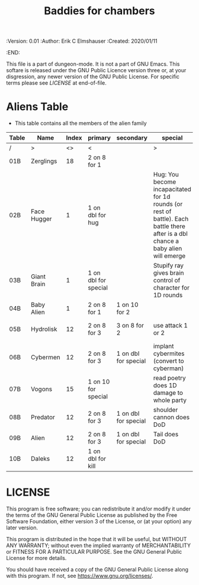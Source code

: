 #+TITLE: Baddies for chambers
#+PROPERTIES:
 :Version: 0.01
 :Author: Erik C Elmshauser
 :Created: 2020/01/11
 :END:

This file is a part of dungeon-mode.  It is not a part of GNU Emacs.
This softare is released under the GNU Public Licence version three
or, at your disgression, any newer version of the GNU Public
License.  For specific terms please see [[LICENSE]] at end-of-file.

* Aliens Table

+ This table contains all the members of the alien family

| Table | Name        | Index | primary              | secondary            | special                                                                                                                            | sp | sw | ax | ma | hits | worth | Notes              |
|-------+-------------+-------+----------------------+----------------------+------------------------------------------------------------------------------------------------------------------------------------+----+----+----+----+------+-------+--------------------|
| /     | >           |    <> | <                    |                      | >                                                                                                                                  |  < |    |    |  > |    < |     > | <>                 |
| 01B   | Zerglings   |    18 | 2 on 8 for 1         |                      |                                                                                                                                    |  9 |  8 |  8 | 10 |    2 |     2 |                    |
| 02B   | Face Hugger |     1 | 1 on dbl for hug     |                      | Hug: You become incapacitated for 1d rounds (or rest of battle).  Each battle there after is a dbl chance a baby alien will emerge | 11 | 11 | 11 | 10 |    1 |    10 | *ACID*             |
| 03B   | Giant Brain |     1 | 1 on dbl for special |                      | Stupify ray gives brain control of character for 1D rounds                                                                         |  7 |  7 |  7 |  7 |    5 |    10 |                    |
| 04B   | Baby Alien  |     1 | 2 on 8 for 1         | 1 on 10 for 2        |                                                                                                                                    |  9 |  9 |  9 |  9 |    5 |     1 | *ACID*             |
| 05B   | Hydrolisk   |    12 | 2 on 8 for 3         | 3 on 8 for 2         | use attack 1 or 2                                                                                                                  |  9 |  9 |  9 |  9 |    8 |     8 | Attack 2 is ranged |
| 06B   | Cybermen    |    12 | 2 on 8 for 3         | 1 on dbl for special | implant cybermites (convert to cyberman)                                                                                           |  9 |  9 |  9 |  9 |   15 |    30 |                    |
| 07B   | Vogons      |    15 | 1 on 10 for special  |                      | read poetry does 1D damage to whole party                                                                                          |  9 | 10 |  9 | 10 |   15 |    25 |                    |
| 08B   | Predator    |    12 | 2 on 8 for 3         | 1 on dbl for special | shoulder cannon does DoD                                                                                                           |  9 |  9 |  9 |  9 |   15 |    30 | Invisible          |
| 09B   | Alien       |    12 | 2 on 8 for 3         | 1 on dbl for special | Tail does DoD                                                                                                                      | 11 | 11 | 10 | 11 |   10 |    50 | *ACID*             |
| 10B   | Daleks      |    12 | 1 on dbl for kill    |                      |                                                                                                                                    | 11 | 11 | 11 | 11 |   20 |    50 |                    |

* LICENSE

This program is free software; you can redistribute it and/or modify
it under the terms of the GNU General Public License as published by
the Free Software Foundation, either version 3 of the License, or
(at your option) any later version.

This program is distributed in the hope that it will be useful,
but WITHOUT ANY WARRANTY; without even the implied warranty of
MERCHANTABILITY or FITNESS FOR A PARTICULAR PURPOSE.  See the
GNU General Public License for more details.

You should have received a copy of the GNU General Public License
along with this program.  If not, see <https://www.gnu.org/licenses/>.

